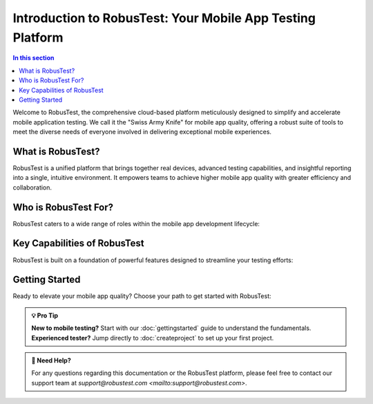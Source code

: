 .. _introduction:

Introduction to RobusTest: Your Mobile App Testing Platform
===========================================================

.. contents:: In this section
   :local:
   :depth: 2

Welcome to RobusTest, the comprehensive cloud-based platform meticulously designed to simplify and accelerate mobile application testing. We call it the "Swiss Army Knife" for mobile app quality, offering a robust suite of tools to meet the diverse needs of everyone involved in delivering exceptional mobile experiences.

.. grid:: 1 2 2 3
   :margin: 4
   :gutter: 3

   .. grid-item-card:: 🚀 Quick Start
      :class-header: bg-primary text-white
      :link: gettingstarted
      :link-type: doc
      
      Get up and running with RobusTest in minutes
      
      +++
      
      **Start Testing Now →**

   .. grid-item-card:: 📱 Real Devices
      :class-header: bg-success text-white
      :link: localdevice
      :link-type: doc
      
      Test on actual mobile devices for authentic results
      
      +++
      
      **Explore Devices →**

   .. grid-item-card:: 🎯 Create Projects
      :class-header: bg-info text-white
      :link: createproject
      :link-type: doc
      
      Set up your first testing project
      
      +++
      
      **Start Project →**

What is RobusTest?
------------------

RobusTest is a unified platform that brings together real devices, advanced testing capabilities, and insightful reporting into a single, intuitive environment. It empowers teams to achieve higher mobile app quality with greater efficiency and collaboration.

.. grid:: 2 2 2 2

   .. grid-item-card:: 🏢 Enterprise Ready
      :class-header: bg-secondary text-white
      
      * **Scalable Infrastructure**: Handle enterprise-level testing loads
      * **Security & Compliance**: Meet your organization's security requirements
      * **Team Collaboration**: Built-in tools for team coordination
      * **Admin Controls**: Comprehensive administrative capabilities

   .. grid-item-card:: 🔧 Developer Friendly
      :class-header: bg-warning text-white
      
      * **API Integration**: Robust APIs for CI/CD integration
      * **Multiple Frameworks**: Support for Appium, Espresso, XCUITest
      * **Performance Analytics**: Deep insights into app performance
      * **Debugging Tools**: Advanced debugging and troubleshooting

Who is RobusTest For?
---------------------

RobusTest caters to a wide range of roles within the mobile app development lifecycle:

.. tabs::

   .. tab:: Business Stakeholders
      
      .. grid:: 2 2 2 2
      
         .. grid-item::
            
            **Key Benefits:**
            
            * **Visual Insights**: Quick visual understanding of app appearance
            * **Progress Tracking**: Monitor testing progress and quality metrics
            * **ROI Visibility**: Clear view of testing investment returns
            * **Risk Assessment**: Identify quality risks early
         
         .. grid-item::
            
            **What You Can Do:**
            
            * Review app functionality across devices
            * Track testing milestones and deliverables
            * Assess app readiness for release
            * Make informed decisions based on quality data

   .. tab:: Developers
      
      .. grid:: 2 2 2 2
      
         .. grid-item::
            
            **Key Benefits:**
            
            * **Rapid Validation**: Quick sanity checks on real devices
            * **Debug on Real Hardware**: Troubleshoot device-specific issues
            * **Performance Insights**: Identify performance bottlenecks
            * **Fix Verification**: Validate fixes across multiple devices
         
         .. grid-item::
            
            **What You Can Do:**
            
            * Test builds immediately after development
            * Debug issues on actual devices
            * Monitor app performance metrics
            * Validate fixes before deployment

   .. tab:: QA Teams
      
      .. grid:: 2 2 2 2
      
         .. grid-item::
            
            **Key Benefits:**
            
            * **Comprehensive Testing**: Manual and automated testing options
            * **Performance Monitoring**: Built-in performance analytics
            * **Detailed Reports**: In-depth test execution reports
            * **Parallel Execution**: Test across multiple devices simultaneously
         
         .. grid-item::
            
            **What You Can Do:**
            
            * Create and execute test cases
            * Run automated test suites
            * Generate comprehensive test reports
            * Identify and track defects

   .. tab:: Project Managers
      
      .. grid:: 2 2 2 2
      
         .. grid-item::
            
            **Key Benefits:**
            
            * **Progress Oversight**: Monitor testing progress and milestones
            * **Quality Metrics**: Track quality trends and improvements
            * **Resource Management**: Optimize testing resource allocation
            * **Stakeholder Communication**: Clear reporting for stakeholders
         
         .. grid-item::
            
            **What You Can Do:**
            
            * Monitor project testing status
            * Track quality metrics and trends
            * Generate executive reports
            * Manage testing resources and timelines

Key Capabilities of RobusTest
-----------------------------

RobusTest is built on a foundation of powerful features designed to streamline your testing efforts:

.. grid:: 2 2 2 2

   .. grid-item-card:: 📱 Real Device Testing
      :class-header: bg-primary text-white
      
      Test your applications directly on a wide array of physical mobile devices, ensuring real-world performance and compatibility.
      
      * **Diverse Device Matrix**: Access to latest and legacy devices
      * **Real Network Conditions**: Test under actual network scenarios
      * **Authentic User Experience**: Validate true user interactions

   .. grid-item-card:: ⚡ Performance-First Approach
      :class-header: bg-success text-white
      
      Identify and address performance issues early in the development cycle with dedicated performance monitoring and analytics.
      
      * **Real-time Monitoring**: Track CPU, memory, network usage
      * **Performance Benchmarks**: Compare against industry standards
      * **Optimization Insights**: Actionable performance improvements

   .. grid-item-card:: 🎭 Scenario Simulation
      :class-header: bg-info text-white
      
      Simulate various real-life conditions to ensure your app behaves as expected in diverse environments.
      
      * **Network Throttling**: Test under different network conditions
      * **GPS Location**: Simulate various geographic locations
      * **System Interruptions**: Test app behavior during calls, notifications

   .. grid-item-card:: 🤖 Codeless Test Automation
      :class-header: bg-warning text-white
      
      Create robust, data-driven automated tests without writing a single line of code.
      
      * **Visual Test Creation**: Build tests through intuitive interface
      * **Data-Driven Testing**: Support for test data parameterization
      * **Reusable Components**: Create modular, maintainable test suites

   .. grid-item-card:: 🔄 Parallel Test Execution
      :class-header: bg-secondary text-white
      
      Significantly reduce testing time by running your automated test suites across multiple devices simultaneously.
      
      * **Multi-Device Execution**: Run tests across device matrix
      * **Intelligent Scheduling**: Optimize device utilization
      * **Scalable Infrastructure**: Handle large test volumes

   .. grid-item-card:: 📊 In-Depth Reporting & Analytics
      :class-header: bg-dark text-white
      
      Access comprehensive functional and performance test reports with actionable insights.
      
      * **Detailed Test Reports**: Step-by-step execution details
      * **Performance Analytics**: CPU, memory, network insights
      * **Trend Analysis**: Quality trends over time

   .. grid-item-card:: 🔌 Bring Your Own Automation
      :class-header: bg-danger text-white
      
      Seamlessly integrate and execute your existing automated test frameworks on RobusTest devices.
      
      * **Framework Support**: Appium, Espresso, XCUITest, Selenium
      * **CI/CD Integration**: Seamless integration with your pipeline
      * **Hub Infrastructure**: Scalable test execution environment

   .. grid-item-card:: 🛡️ Enterprise Security
      :class-header: bg-purple text-white
      
      Enterprise-grade security features to protect your applications and data.
      
      * **Secure Testing Environment**: Isolated test execution
      * **Access Controls**: Role-based permissions and authentication
      * **Compliance Support**: Meet industry security standards

Getting Started
---------------

Ready to elevate your mobile app quality? Choose your path to get started with RobusTest:

.. grid:: 3 3 3 3

   .. grid-item-card:: 🚀 Quick Start Guide
      :class-header: bg-primary text-white
      :link: gettingstarted
      :link-type: doc
      
      **Perfect for:** First-time users who want to get up and running quickly
      
      * Step-by-step setup instructions
      * Basic testing workflow
      * Essential features overview
      
      +++
      
      **Get Started →**

   .. grid-item-card:: 📱 Create Your First Project
      :class-header: bg-success text-white
      :link: createproject
      :link-type: doc
      
      **Perfect for:** Users ready to set up their first testing project
      
      * Project creation walkthrough
      * App upload and configuration
      * Initial test execution
      
      +++
      
      **Create Project →**

   .. grid-item-card:: 📚 Explore Documentation
      :class-header: bg-info text-white
      :link: index
      :link-type: doc
      
      **Perfect for:** Users who want to understand all capabilities
      
      * Comprehensive feature documentation
      * Best practices and guides
      * Advanced configuration options
      
      +++
      
      **Browse Docs →**

.. admonition:: 💡 Pro Tip
   :class: tip
   
   **New to mobile testing?** Start with our :doc:`gettingstarted` guide to understand the fundamentals. **Experienced tester?** Jump directly to :doc:`createproject` to set up your first project.

.. admonition:: 🤝 Need Help?
   :class: note
   
   For any questions regarding this documentation or the RobusTest platform, please feel free to contact our support team at `support@robustest.com <mailto:support@robustest.com>`.

